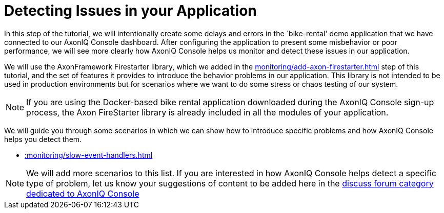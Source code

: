 :navtitle: Creating and Detecting Issues in your Application

= Detecting Issues in your Application

In this step of the tutorial, we will intentionally create some delays and errors in the `bike-rental' demo application that we have connected to our AxonIQ Console dashboard. After configuring the application to present some misbehavior or poor performance, we will see more clearly how AxonIQ Console helps us monitor and detect these issues in our application.

We will use the AxonFramework Firestarter library, which we added in the xref:monitoring/add-axon-firestarter.adoc[] step of this tutorial, and the set of features it provides to introduce the behavior problems in our application. This library is not intended to be used in production environments but for scenarios where we want to do some stress or chaos testing of our system.

NOTE: If you are using the Docker-based bike rental application downloaded during the AxonIQ Console sign-up process, the Axon FireStarter library is already included in all the modules of your application.

We will guide you through some scenarios in which we can show how to introduce specific problems and how AxonIQ Console helps you detect them.

- xref::monitoring/slow-event-handlers.adoc[]

:page-needs-improvement: content
:page-needs-content: Define independent error scenarios and have them as separate articles. i.e. Detecting a slow event handler, detecting a heavy aggregate (with no snapshots), detecting slow query handlers, ...


NOTE: We will add more scenarios to this list. If you are interested in how AxonIQ Console helps detect a specific type of problem, let us know your suggestions of content to be added here in the link:https://discuss.axoniq.io/c/axoniq-console/35[discuss forum category dedicated to AxonIQ Console]


